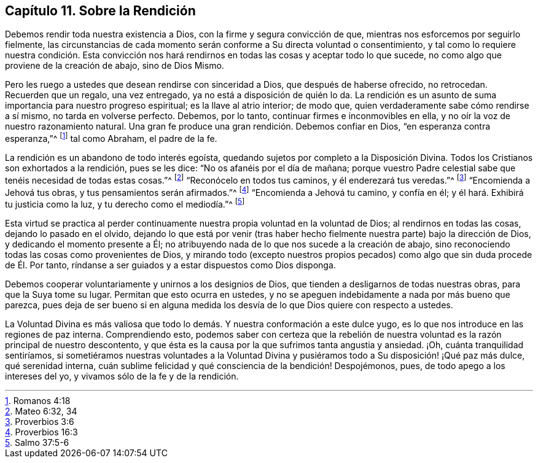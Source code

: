 == Capítulo 11. Sobre la Rendición

Debemos rendir toda nuestra existencia a Dios, con la firme y segura convicción de que,
mientras nos esforcemos por seguirlo fielmente,
las circunstancias de cada momento serán conforme a Su directa voluntad o consentimiento,
y tal como lo requiere nuestra condición. Esta convicción nos hará
rendirnos en todas las cosas y aceptar todo lo que sucede,
no como algo que proviene de la creación de abajo, sino de Dios Mismo.

Pero les ruego a ustedes que desean rendirse con sinceridad a Dios,
que después de haberse ofrecido, no retrocedan.
Recuerden que un regalo, una vez entregado, ya no está a disposición de quién lo da.
La rendición es un asunto de suma importancia para nuestro progreso espiritual;
es la llave al atrio interior; de modo que,
quien verdaderamente sabe cómo rendirse a sí mismo, no tarda en volverse perfecto.
Debemos, por lo tanto, continuar firmes e inconmovibles en ella,
y no oír la voz de nuestro razonamiento natural.
Una gran fe produce una gran rendición. Debemos confiar en Dios,
"`en esperanza contra esperanza,`"^
footnote:[Romanos 4:18]
tal como Abraham, el padre de la fe.

La rendición es un abandono de todo interés egoísta,
quedando sujetos por completo a la Disposición Divina.
Todos los Cristianos son exhortados a la rendición, pues se les dice:
"`No os afanéis por el día de mañana;
porque vuestro Padre celestial sabe que tenéis necesidad de todas estas cosas.`"^
footnote:[Mateo 6:32, 34]
"`Reconócelo en todos tus caminos, y él enderezará tus veredas.`"^
footnote:[Proverbios 3:6]
"`Encomienda a Jehová tus obras, y tus pensamientos serán afirmados.`"^
footnote:[Proverbios 16:3]
"`Encomienda a Jehová tu camino, y confía en él;
y él hará. Exhibirá tu justicia como la luz, y tu derecho como el mediodía.`"^
footnote:[Salmo 37:5-6]

Esta virtud se practica al perder continuamente nuestra
propia voluntad en la voluntad de Dios;
al rendirnos en todas las cosas, dejando lo pasado en el olvido,
dejando lo que está por venir (tras haber hecho fielmente
nuestra parte) bajo la dirección de Dios,
y dedicando el momento presente a Él;
no atribuyendo nada de lo que nos sucede a la creación de abajo,
sino reconociendo todas las cosas como provenientes de Dios,
y mirando todo (excepto nuestros propios pecados)
como algo que sin duda procede de Él. Por tanto,
ríndanse a ser guiados y a estar dispuestos como Dios disponga.

Debemos cooperar voluntariamente y unirnos a los designios de Dios,
que tienden a desligarnos de todas nuestras obras, para que la Suya tome su lugar.
Permitan que esto ocurra en ustedes,
y no se apeguen indebidamente a nada por más bueno que parezca,
pues deja de ser bueno si en alguna medida los desvía
de lo que Dios quiere con respecto a ustedes.

La Voluntad Divina es más valiosa que todo lo demás.
Y nuestra conformación a este dulce yugo,
es lo que nos introduce en las regiones de paz interna.
Comprendiendo esto,
podemos saber con certeza que la rebelión de nuestra
voluntad es la razón principal de nuestro descontento,
y que ésta es la causa por la que sufrimos tanta angustia y ansiedad.
¡Oh, cuánta tranquilidad sentiríamos,
si sometiéramos nuestras voluntades a la Voluntad Divina
y pusiéramos todo a Su disposición! ¡Qué paz más dulce,
qué serenidad interna,
cuán sublime felicidad y qué consciencia de la bendición! Despojémonos, pues,
de todo apego a los intereses del yo, y vivamos sólo de la fe y de la rendición.
